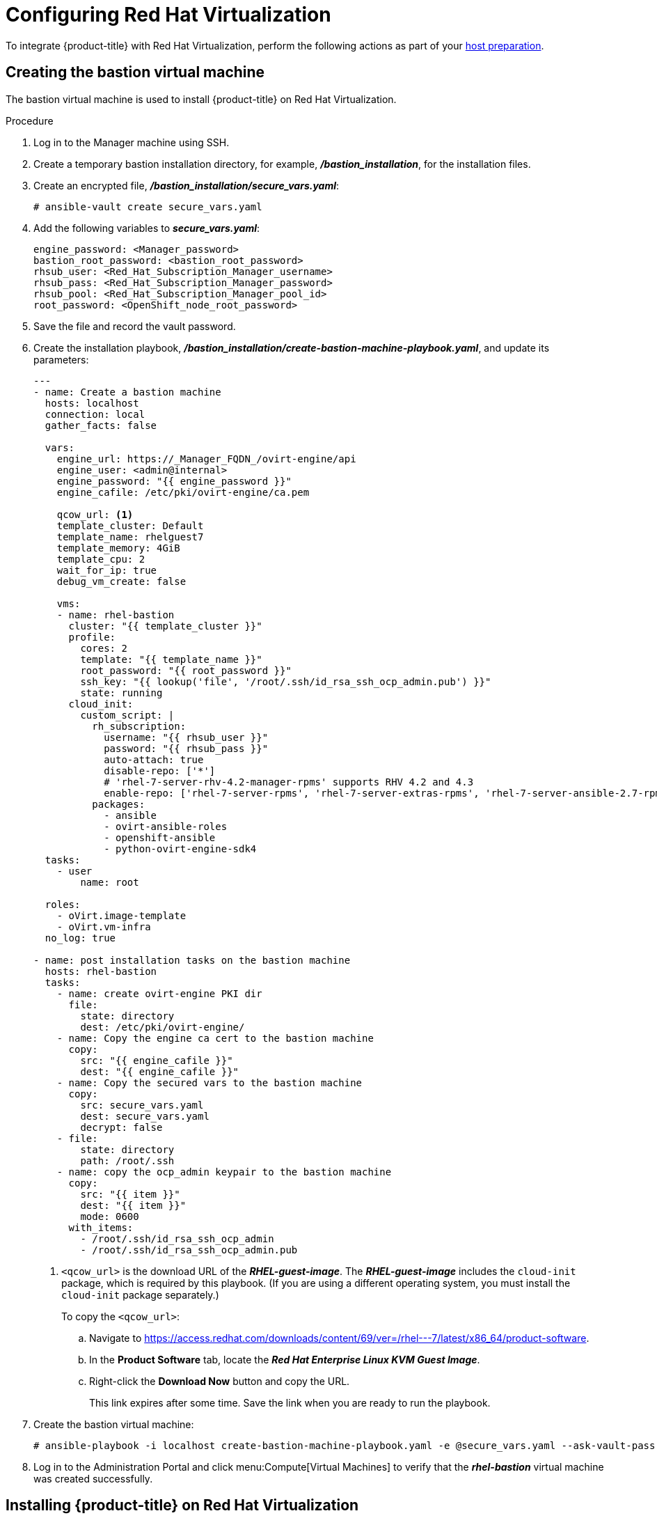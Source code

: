 ////
Module included in the following assemblies:
install_config/configuring_rhv.adoc
////
[id='configuring-rhv-objects_{context}']
= Configuring Red Hat Virtualization

To integrate {product-title} with Red Hat Virtualization, perform the following actions as part of your xref:../install/host_preparation.adoc#install-config-install-host-preparation[host preparation].

== Creating the bastion virtual machine

The bastion virtual machine is used to install {product-title} on Red Hat Virtualization.

.Procedure

. Log in to the Manager machine using SSH.
. Create a temporary bastion installation directory, for example, *_/bastion_installation_*, for the installation files.
. Create an encrypted file, *_/bastion_installation/secure_vars.yaml_*:
+
[options="nowrap" subs="+quotes,verbatim"]
----
# ansible-vault create secure_vars.yaml
----

. Add the following variables to *_secure_vars.yaml_*:
+
[source,yml]
----
engine_password: <Manager_password>
bastion_root_password: <bastion_root_password>
rhsub_user: <Red_Hat_Subscription_Manager_username>
rhsub_pass: <Red_Hat_Subscription_Manager_password>
rhsub_pool: <Red_Hat_Subscription_Manager_pool_id>
root_password: <OpenShift_node_root_password>
----

. Save the file and record the vault password.

. Create the installation playbook, *_/bastion_installation/create-bastion-machine-playbook.yaml_*, and update its parameters:
+
[source,yml]
----
---
- name: Create a bastion machine
  hosts: localhost
  connection: local
  gather_facts: false

  vars:
    engine_url: https://_Manager_FQDN_/ovirt-engine/api
    engine_user: <admin@internal>
    engine_password: "{{ engine_password }}"
    engine_cafile: /etc/pki/ovirt-engine/ca.pem

    qcow_url: <1>
    template_cluster: Default
    template_name: rhelguest7
    template_memory: 4GiB
    template_cpu: 2
    wait_for_ip: true
    debug_vm_create: false

    vms:
    - name: rhel-bastion
      cluster: "{{ template_cluster }}"
      profile:
        cores: 2
        template: "{{ template_name }}"
        root_password: "{{ root_password }}"
        ssh_key: "{{ lookup('file', '/root/.ssh/id_rsa_ssh_ocp_admin.pub') }}"
        state: running
      cloud_init:
        custom_script: |
          rh_subscription:
            username: "{{ rhsub_user }}"
            password: "{{ rhsub_pass }}"
            auto-attach: true
            disable-repo: ['*']
            # 'rhel-7-server-rhv-4.2-manager-rpms' supports RHV 4.2 and 4.3
            enable-repo: ['rhel-7-server-rpms', 'rhel-7-server-extras-rpms', 'rhel-7-server-ansible-2.7-rpms', 'rhel-7-server-ose-3.11-rpms', 'rhel-7-server-supplementary-rpms', 'rhel-7-server-rhv-4.2-manager-rpms']
          packages:
            - ansible
            - ovirt-ansible-roles
            - openshift-ansible
            - python-ovirt-engine-sdk4
  tasks:
    - user
        name: root

  roles:
    - oVirt.image-template
    - oVirt.vm-infra
  no_log: true

- name: post installation tasks on the bastion machine
  hosts: rhel-bastion
  tasks:
    - name: create ovirt-engine PKI dir
      file:
        state: directory
        dest: /etc/pki/ovirt-engine/
    - name: Copy the engine ca cert to the bastion machine
      copy:
        src: "{{ engine_cafile }}"
        dest: "{{ engine_cafile }}"
    - name: Copy the secured vars to the bastion machine
      copy:
        src: secure_vars.yaml
        dest: secure_vars.yaml
        decrypt: false
    - file:
        state: directory
        path: /root/.ssh
    - name: copy the ocp_admin keypair to the bastion machine
      copy:
        src: "{{ item }}"
        dest: "{{ item }}"
        mode: 0600
      with_items:
        - /root/.ssh/id_rsa_ssh_ocp_admin
        - /root/.ssh/id_rsa_ssh_ocp_admin.pub
----
<1> `<qcow_url>` is the download URL of the *_RHEL-guest-image_*. The *_RHEL-guest-image_* includes the `cloud-init` package, which is required by this playbook. (If you are using a different operating system, you must install the `cloud-init` package separately.)
+
To copy the `<qcow_url>`:
+
.. Navigate to link:https://access.redhat.com/downloads/content/69/ver=/rhel---7/latest/x86_64/product-software[].
.. In the *Product Software* tab, locate the *_Red Hat Enterprise Linux KVM Guest Image_*.
.. Right-click the *Download Now* button and copy the URL.
+
This link expires after some time. Save the link when you are ready to run the playbook.

. Create the bastion virtual machine:
+
[options="nowrap" subs="+quotes,verbatim"]
----
# ansible-playbook -i localhost create-bastion-machine-playbook.yaml -e @secure_vars.yaml --ask-vault-pass
----

. Log in to the Administration Portal and click menu:Compute[Virtual Machines] to verify that the *_rhel-bastion_* virtual machine was created successfully.

== Installing {product-title} on Red Hat Virtualization

You can install {product-title} using the bastion virtual machine:

. Log in to *_rhel-bastion_*.

. Create *_vars.yaml_* with the following content and update its parameters:
+
[source,yml]
----
---
# For detailed documentation of variables, see
# openshift_ovirt: https://github.com/openshift/openshift-ansible/tree/master/roles/openshift_ovirt#role-variables
# openshift installation: https://github.com/openshift/openshift-ansible/tree/master/inventory
engine_url: https://<Manager_VQDN>/ovirt-engine/api
engine_user: admin@internal
engine_password: "{{ engine_password }}"
engine_insecure: false
engine_cafile: /etc/pki/ovirt-engine/ca.pem
oreg_user: "{{ oreg_auth_user }}"
oreg_pass: "{{ oreg_auth_password }}"

openshift_ovirt_vm_manifest:
  - name: 'master'
    count: 1
    profile: 'master_vm'
  - name: 'compute'
    count: 0
    profile: 'node_vm'
  - name: 'lb'
    count: 0
    profile: 'node_vm'

# Set 'openshift_ovirt_all_in_one' to 'false' to install the master and node VMs separately.
openshift_ovirt_all_in_one: true
openshift_ovirt_cluster: Default
openshift_ovirt_data_store: data
openshift_ovirt_ssh_key: "{{ lookup('file', '/root/.ssh/id_rsa_ssh_ocp_admin.pub') }}"

public_hosted_zone:
# Uncomment to disable install-time checks, for smaller scale installations
#openshift_disable_check: memory_availability,disk_availability,docker_image_availability

qcow_url: <1>
image_path: /var/tmp
template_name: rhelguest7
template_cluster: "{{ openshift_ovirt_cluster }}"
template_memory: 4GiB
template_cpu: 1
template_disk_storage: "{{ openshift_ovirt_data_store }}"
template_disk_size: 100GiB
template_nics:
  - name: nic1
    profile_name: ovirtmgmt
    interface: virtio

debug_vm_create: false
wait_for_ip: true
vm_infra_wait_for_ip_retries: 30
vm_infra_wait_for_ip_delay: 20

node_item: &node_item
  cluster: "{{ openshift_ovirt_cluster }}"
  template: "{{ template_name }}"
  memory: "{{ vm_memory | default('8GiB') }}"
  cores: "{{ vm_cores | default(2) }}"
  high_availability: true
  disks:
    - name: docker
      size: 15GiB
      interface: virtio
      storage_domain: "{{ openshift_ovirt_data_store }}"
    - name: openshift
      size: 30GiB
      interface: virtio
      storage_domain: "{{ openshift_ovirt_data_store }}"
  state: running
  cloud_init:
    root_password: "{{ root_password }}"
    authorized_ssh_keys: "{{ openshift_ovirt_ssh_key }}"
    custom_script: "{{ cloud_init_script_node | to_nice_yaml }}"

openshift_ovirt_vm_profile:
  master_vm:
    <<: *node_item
    memory: 16GiB
    cores: "{{ vm_cores | default(4) }}"
    disks:
      - name: docker
        size: 15GiB
        interface: virtio
        storage_domain: "{{ openshift_ovirt_data_store }}"
      - name: openshift
        size: 30GiB
        interface: virtio
        storage_domain: "{{ openshift_ovirt_data_store }}"
      - name: openshift_local
        size: 30GiB
        interface: virtio
        storage_domain: "{{ openshift_ovirt_data_store }}"
      - name: etcd
        size: 25GiB
        interface: virtio
        storage_domain: "{{ openshift_ovirt_data_store }}"
    cloud_init:
      root_password: "{{ root_password }}"
      authorized_ssh_keys: "{{ openshift_ovirt_ssh_key }}"
      custom_script: "{{ cloud_init_script_master | to_nice_yaml }}"
  node_vm:
    <<: *node_item
  etcd_vm:
    <<: *node_item
  lb_vm:
    <<: *node_item

cloud_init_script_node: &cloud_init_script_node
  packages:
    - ovirt-guest-agent
  runcmd:
    - sed -i 's/# ignored_nics =.*/ignored_nics = docker0, tun0 /' /etc/ovirt-guest-agent.conf
    - systemctl enable ovirt-guest-agent
    - systemctl start ovirt-guest-agent
    - mkdir -p /var/lib/docker
    - mkdir -p /var/lib/origin/openshift.local.volumes
    - /usr/sbin/mkfs.xfs -L dockerlv /dev/vdb
    - /usr/sbin/mkfs.xfs -L ocplv /dev/vdc
  mounts:
    - [ '/dev/vdb', '/var/lib/docker', 'xfs', 'defaults,gquota' ]
    - [ '/dev/vdc', '/var/lib/origin/openshift.local.volumes', 'xfs', 'defaults,gquota' ]
  power_state:
    mode: reboot
    message: cloud init finished - boot and install openshift
    condition: True
cloud_init_script_master:
  <<: *cloud_init_script_node
  runcmd:
    - sed -i 's/# ignored_nics =.*/ignored_nics = docker0, tun0 /' /etc/ovirt-guest-agent.conf
    - systemctl enable ovirt-guest-agent
    - systemctl start ovirt-guest-agent
    - mkdir -p /var/lib/docker
    - mkdir -p /var/lib/origin/openshift.local.volumes
    - mkdir -p /var/lib/etcd
    - /usr/sbin/mkfs.xfs -L dockerlv /dev/vdb
    - /usr/sbin/mkfs.xfs -L ocplv /dev/vdc
    - /usr/sbin/mkfs.xfs -L etcdlv /dev/vdd
  mounts:
    - [ '/dev/vdb', '/var/lib/docker', 'xfs', 'defaults,gquota' ]
    - [ '/dev/vdc', '/var/lib/origin/openshift.local.volumes', 'xfs', 'defaults,gquota' ]
    - [ '/dev/vdd', '/var/lib/etcd', 'xfs', 'defaults,gquota' ]
----

<1> `<qcow_url>` is the download URL of the *_RHEL-guest-image_*. The *_RHEL-guest-image_* includes the `cloud-init` package, which is required by this playbook. (If you are using a different operating system, you must install the `cloud-init` package separately.)
+
To copy the `<qcow_url>`:
+
.. Navigate to link:https://access.redhat.com/downloads/content/69/ver=/rhel---7/latest/x86_64/product-software[].
.. In the *Product Software* tab, locate the *_Red Hat Enterprise Linux KVM Guest Image_*.
.. Right-click the *Download Now* button and copy the URL.
+
This link expires after some time. Save the link when you are ready to run the playbook.

. Create *_install_ocp.yaml_* with the following content:
+
[source,yml]
----
---
- name: Openshift Origin on oVirt
  hosts: localhost
  connection: local
  gather_facts: false

  vars_files:
    - vars.yaml
    - secure_vars.yaml

  pre_tasks:
    - ovirt_auth:
        url:      "{{ engine_url }}"
        username: "{{ engine_user }}"
        password: "{{ engine_password }}"
        insecure: "{{ engine_insecure }}"
        ca_file:  "{{ engine_cafile | default(omit) }}"

  roles:
    - role: openshift_ovirt

- import_playbook: setup_dns.yaml
- import_playbook: /usr/share/ansible/openshift-ansible/playbooks/prerequisites.yml
- import_playbook: /usr/share/ansible/openshift-ansible/playbooks/openshift-node/network_manager.yml
- import_playbook: /usr/share/ansible/openshift-ansible/playbooks/deploy_cluster.yml
----

. Create *_setup_dns.yaml_* with the following content:
+
[source,yml]
----
- hosts: masters
  strategy: free
  tasks:
    - shell: "echo {{ ansible_default_ipv4.address }} {{ inventory_hostname }} etcd.{{ inventory_hostname.split('.', 1)[1] }} openshift-master.{{ inventory_hostname.split('.', 1)[1] }} openshift-public-master.{{ inventory_hostname.split('.', 1)[1] }} docker-registry-default.apps.{{ inventory_hostname.split('.', 1)[1] }} webconsole.openshift-web-console.svc registry-console-default.apps.{{ inventory_hostname.split('.', 1)[1] }} >> /etc/hosts"
      when: openshift_ovirt_all_in_one is defined | ternary((openshift_ovirt_all_in_one | bool), false)
----

. Create an Ansible inventory file, *_/etc/ansible/openshift_3_11.hosts_*, with the following content:
+
[source,yaml]
----
[workstation]
localhost ansible_connection=local

[all:vars]
openshift_ovirt_dns_zone="{{ public_hosted_zone }}"
openshift_web_console_install=true
openshift_master_overwrite_named_certificates=true
openshift_master_cluster_hostname="openshift-master.{{ public_hosted_zone }}"
openshift_master_cluster_public_hostname="openshift-public-master.{{ public_hosted_zone }}"
openshift_master_default_subdomain="{{ public_hosted_zone }}"
openshift_public_hostname="{{openshift_master_cluster_public_hostname}}"
openshift_deployment_type=openshift-enterprise
openshift_service_catalog_image_version="{{ openshift_image_tag }}"

[OSEv3:vars]
# General variables
debug_level=1
containerized=false
ansible_ssh_user=root
os_firewall_use_firewalld=true
openshift_enable_excluders=false
openshift_install_examples=false
openshift_clock_enabled=true
openshift_debug_level="{{ debug_level }}"
openshift_node_debug_level="{{ node_debug_level | default(debug_level,true) }}"
osn_storage_plugin_deps=[]
openshift_master_bootstrap_auto_approve=true
openshift_master_bootstrap_auto_approver_node_selector={"node-role.kubernetes.io/master":"true"}
osm_controller_args={"experimental-cluster-signing-duration": ["20m"]}
osm_default_node_selector="node-role.kubernetes.io/compute=true"
openshift_enable_service_catalog=false

# Docker
container_runtime_docker_storage_type=overlay2
openshift_docker_use_system_container=false

[OSEv3:children]
nodes
masters
etcd
lb

[masters]
[nodes]
[etcd]
[lb]
----

. Export the environment variables and run the {product-title} installation playbook:
+
[options="nowrap" subs="+quotes,verbatim"]
----
# export ANSIBLE_ROLES_PATH="/usr/share/ansible/roles/:/usr/share/ansible/openshift-ansible/roles"
# export ANSIBLE_JINJA2_EXTENSIONS="jinja2.ext.do"
# ansible-playbook -i /etc/ansible/openshift_3_11.hosts install_ocp.yaml -e @vars.yaml -e @secure_vars.yaml --ask-vault-pass
----

. Create DNS entries for the routers, for all the infrastructure instances.

. Configure round-robin routing so that the router can pass traffic to applications.

. Create a DNS entry for the {product-title} web console.

. Specify the IP address of the load balancer node.

. Continue to install the cluster following the xref:../install/running_install.adoc#install-running-installation-playbooks[Installing {product-title}] steps, modifying the inventory file according to your cluster's requirements.
